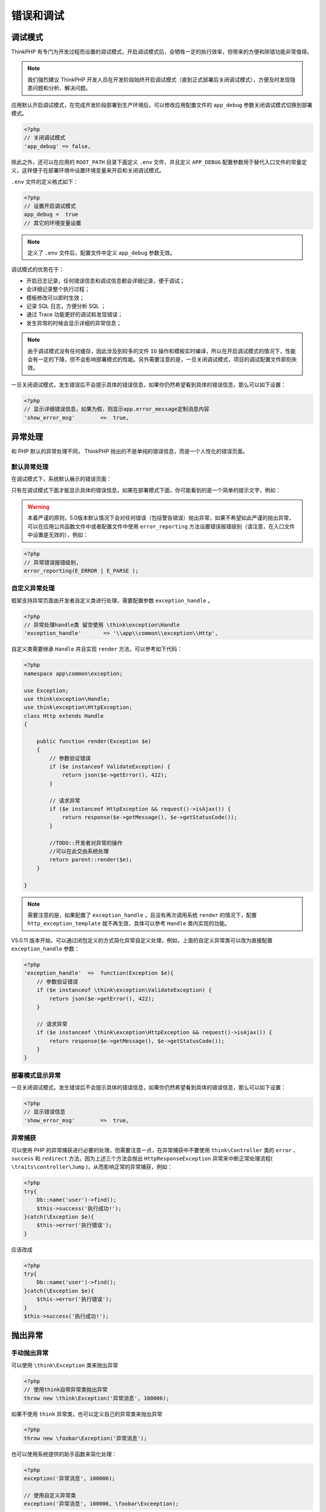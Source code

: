 **********
错误和调试
**********

调试模式
========
ThinkPHP 有专门为开发过程而设置的调试模式，开启调试模式后，会牺牲一定的执行效率，但带来的方便和除错功能非常值得。

.. note:: 我们强烈建议 ThinkPHP 开发人员在开发阶段始终开启调试模式（直到正式部署后关闭调试模式），方便及时发现隐患问题和分析、解决问题。

应用默认开启调试模式，在完成开发阶段部署到生产环境后，可以修改应用配置文件的 ``app_debug`` 参数关闭调试模式切换到部署模式。

.. code-block:: php

    <?php
    // 关闭调试模式
    'app_debug' => false,

除此之外，还可以在应用的 ``ROOT_PATH`` 目录下面定义 ``.env`` 文件，并且定义 ``APP_DEBUG`` 配置参数用于替代入口文件的常量定义，这样便于在部署环境中设置环境变量来开启和关闭调试模式。

``.env`` 文件的定义格式如下：

.. code-block:: php

    <?php
    // 设置开启调试模式
    app_debug =  true
    // 其它的环境变量设置

.. note:: 定义了 ``.env`` 文件后，配置文件中定义 ``app_debug`` 参数无效。

调试模式的优势在于：

- 开启日志记录，任何错误信息和调试信息都会详细记录，便于调试；
- 会详细记录整个执行过程；
- 模板修改可以即时生效；
- 记录 SQL 日志，方便分析 SQL ；
- 通过 Trace 功能更好的调试和发现错误；
- 发生异常的时候会显示详细的异常信息；

.. note:: 由于调试模式没有任何缓存，因此涉及到较多的文件 ``IO`` 操作和模板实时编译，所以在开启调试模式的情况下，性能会有一定的下降，但不会影响部署模式的性能。另外需要注意的是，一旦关闭调试模式，项目的调试配置文件即刻失效。

一旦关闭调试模式，发生错误后不会提示具体的错误信息，如果你仍然希望看到具体的错误信息，那么可以如下设置：

.. code-block:: php

    <?php
    // 显示详细错误信息，如果为假，则显示app.error_message定制消息内容
    'show_error_msg'        =>  true,

异常处理
========
和 PHP 默认的异常处理不同， ThinkPHP 抛出的不是单纯的错误信息，而是一个人性化的错误页面。

默认异常处理
------------
在调试模式下，系统默认展示的错误页面：

.. image:: ./images/exception.png

只有在调试模式下面才能显示具体的错误信息，如果在部署模式下面，你可能看到的是一个简单的提示文字，例如：

.. image:: ./images/exception_1.png

.. warning:: 本着严谨的原则，5.0版本默认情况下会对任何错误（包括警告错误）抛出异常，如果不希望如此严谨的抛出异常，可以在应用公共函数文件中或者配置文件中使用 ``error_reporting`` 方法设置错误报错级别（请注意，在入口文件中设置是无效的），例如：

.. code-block:: php

    <?php
    // 异常错误报错级别,
    error_reporting(E_ERROR | E_PARSE );

自定义异常处理
--------------
框架支持异常页面由开发者自定义类进行处理，需要配置参数 ``exception_handle`` 。

.. code-block:: php

    <?php
    // 异常处理handle类 留空使用 \think\exception\Handle
    'exception_handle'       => '\\app\\common\\exception\\Http',

自定义类需要继承 ``Handle`` 并且实现 ``render`` 方法，可以参考如下代码：

.. code-block:: php

    <?php
    namespace app\common\exception;

    use Exception;
    use think\exception\Handle;
    use think\exception\HttpException;
    class Http extends Handle
    {

        public function render(Exception $e)
        {
            // 参数验证错误
            if ($e instanceof ValidateException) {
                return json($e->getError(), 422);
            }

            // 请求异常
            if ($e instanceof HttpException && request()->isAjax()) {
                return response($e->getMessage(), $e->getStatusCode());
            }

            //TODO::开发者对异常的操作
            //可以在此交由系统处理
            return parent::render($e);
        }

    }

.. note:: 需要注意的是，如果配置了 ``exception_handle`` ，且没有再次调用系统 ``render`` 的情况下，配置 ``http_exception_template`` 就不再生效，具体可以参考 ``Handle`` 类内实现的功能。

V5.0.11 版本开始，可以通过闭包定义的方式简化异常自定义处理，例如，上面的自定义异常类可以改为直接配置 ``exception_handle`` 参数：

.. code-block:: php

    <?php
    'exception_handle'  =>  function(Exception $e){
        // 参数验证错误
        if ($e instanceof \think\exception\ValidateException) {
            return json($e->getError(), 422);
        }

        // 请求异常
        if ($e instanceof \think\exception\HttpException && request()->isAjax()) {
            return response($e->getMessage(), $e->getStatusCode());
        }
    }

部署模式显示异常
----------------
一旦关闭调试模式，发生错误后不会提示具体的错误信息，如果你仍然希望看到具体的错误信息，那么可以如下设置：

.. code-block:: php

    <?php
    // 显示错误信息
    'show_error_msg'        =>  true,

.. image:: ./images/exception_2.png

异常捕获
--------
可以使用 PHP 的异常捕获进行必要的处理，但需要注意一点，在异常捕获中不要使用 ``think\Controller`` 类的 ``error`` 、 ``success`` 和 ``redirect`` 方法，因为上述三个方法会抛出 ``HttpResponseException`` 异常来中断正常处理流程( ``\traits\controller\Jump`` )，从而影响正常的异常捕获，例如：

.. code-block:: php

    <?php
    try{
        Db::name('user')->find();
        $this->success('执行成功!');
    }catch(\Exception $e){
        $this->error('执行错误');
    }

应该改成

.. code-block:: php

    <?php
    try{
        Db::name('user')->find();
    }catch(\Exception $e){
        $this->error('执行错误');
    }
    $this->success('执行成功!');

抛出异常
========
手动抛出异常
------------
可以使用 ``\think\Exception`` 类来抛出异常

.. code-block:: php

    <?php
    // 使用think自带异常类抛出异常
    throw new \think\Exception('异常消息', 100006);

如果不使用 ``think`` 异常类，也可以定义自己的异常类来抛出异常

.. code-block:: php

    <?php
    throw new \foobar\Exception('异常消息');

也可以使用系统提供的助手函数来简化处理：

.. code-block:: php

    <?php
    exception('异常消息', 100006);

    // 使用自定义异常类
    exception('异常消息', 100006, \foobar\Exceeption);

抛出 HTTP 异常
--------------
可以使用 ``\think\exception\HttpException`` 类来抛出异常

.. code-block:: php

    <?php
    // 抛出 HTTP 异常
    throw new \think\exception\HttpException(404, '异常消息', null, [参数]);

系统提供了助手函数 ``abort`` 简化 ``HTTP`` 异常的处理，例如：

.. code-block:: php

    <?php
    abort(404, '异常消息', [参数])

``HTTP`` 异常可以单独定义异常模板，请参考后面的 ``404`` 页面。

Trace调试
=========
调试模式并不能完全满足我们调试的需要，有时候我们需要手动的输出一些调试信息。除了本身可以借助一些开发工具进行调试外，ThinkPHP 还提供了一些内置的调试工具和函数。例如，Trace 调试功能就是 ThinkPHP 提供给开发人员的一个用于开发调试的辅助工具。可以实时显示当前页面的操作的请求信息、运行情况、SQL执行、错误提示等，并支持自定义显示，5.0版本的 Trace 调试支持没有页面输出的操作调试。

.. note:: ``Trace`` 调试功能对调试模式和部署模式都有效，可以单独开启和关闭。只是在部署模式下面，显示的调试信息没有调试模式完整，通常我们建议 ``Trace`` 配合调试模式一起使用。

开启Trace调试
-------------
默认关闭 ``Trace`` 调试功能，要开启 ``Trace`` 调试功能，只需要配置下面参数：

.. code-block:: php

    <?php
    // 开启应用Trace调试
    'app_trace' =>  true,

.. note:: 如果定义了环境变量 ``app_trace`` ，那么以环境变量配置为准。

页面Trace显示
-------------
要开启页面 ``Trace`` 功能，需要配置 ``trace`` 参数为：

.. code-block:: php

    <?php
    // Trace信息
    'trace'     =>  [
        //支持Html,Console
        'type'  =>  'html',
    ]

设置后并且你的页面有输出的话，页面右下角会显示 ThinkPHP 的 LOGO ：

.. image:: ./images/trace.png

我们看到的 LOGO 后面的数字就是当前页面的执行时间（单位是秒） 点击该图标后，会展开详细的 Trace 信息，如图：

.. image:: ./images/trace_1.png

``Trace`` 框架有6个选项卡，分别是基本、文件、流程、错误、 ``SQL`` 和调试，点击不同的选项卡会切换到不同的 ``Trace`` 信息窗口。

+--------+--------------------------------------------------------------------------+
| 选项卡 | 描述                                                                     |
+========+==========================================================================+
| 基本   | 当前页面的基本摘要信息，例如执行时间、内存开销、文件加载数、查询次数等等 |
+--------+--------------------------------------------------------------------------+
| 文件   | 详细列出当前页面执行过程中加载的文件及其大小                             |
+--------+--------------------------------------------------------------------------+
| 流程   | 会列出当前页面执行到的行为和相关流程                                     |
+--------+--------------------------------------------------------------------------+
| 错误   | 当前页面执行过程中的一些错误信息，包括警告错误                           |
+--------+--------------------------------------------------------------------------+
| SQL    | 当前页面执行到的SQL语句信息                                              |
+--------+--------------------------------------------------------------------------+
| 调试   | 开发人员在程序中进行的调试输出                                           |
+--------+--------------------------------------------------------------------------+

``Trace`` 的选项卡是可以定制和扩展的，默认的配置为：

.. code-block:: php

    <?php
    // 显示Trace信息
    'trace' =>[
        'type'       =>  'Html',
        'trace_tabs' =>  [
             'base'=>'基本',
             'file'=>'文件',
             'info'=>'流程',
             'error|notice'=>'错误',
             'sql'=>'SQL',
             'debug|log'=>'调试'
         ]
    ]

也就是我们看到的默认情况下显示的选项卡，如果你希望增加新的选项卡：用户，则可以修改配置如下：

.. code-block:: php

    <?php
    // 显示Trace信息
    'trace' =>[
        'type'       =>  'Html',
        'trace_tabs' =>  [
             'base'=>'基本',
             'file'=>'文件',
             'info'=>'流程',
             'error'=>'错误',
             'sql'=>'SQL',
             'debug'=>'调试',
             'user'=>'用户'
         ]
    ]

也可以把某几个选项卡合并，例如：

.. code-block:: php

    <?php
    // 显示Trace信息
    'trace' =>[
        'type'       =>  'Html',
        'trace_tabs' =>  [
             'base'=>'基本',
             'file'=>'文件',
             'error|notice'=>'错误',
             'sql'=>'SQL',
             'debug|log|info'=>'调试',
         ]
    ]

更改后的Trace显示效果如图：

.. image:: ./images/trace_2.png

浏览器控制台Trace显示
---------------------
``trace`` 功能支持在浏览器的 ``console`` 直接输出，这样可以方便没有页面输出的操作功能调试，只需要设置：

.. code-block:: php

    <?php
    // Trace信息
    'trace' =>[
        // 使用浏览器console输出trace信息
        'type'  =>  'console',
    ]

运行后打开浏览器的 ``console`` 控制台可以看到如图所示的信息：

.. image:: ./images/trace_3.png

浏览器控制台 ``Trace`` 输出仍然支持 ``trace_tabs`` 设置。

变量调试
========
除了 ``Trace`` 调试之外，系统还提供了 ``\think\Debug`` 类用于各种调试。

输出某个变量是开发过程中经常会用到的调试方法，除了使用 php 内置的 ``var_dump`` 和 ``print_r`` 之外，ThinkPHP 框架内置了一个对浏览器友好的 ``dump`` 方法，用于输出变量的信息到浏览器查看。

用法：

.. code-block:: php

    <?php
    Debug::dump($var, $echo=true, $label=null)
    或者
    dump($var, $echo=true, $label=null)

相关参数的使用如下：

+---------------+-----------------------------------------------------+
| 参数          | 描述                                                |
+===============+=====================================================+
| var（必须）   | 要输出的变量，支持所有变量类型                      |
+---------------+-----------------------------------------------------+
| echo（可选）  | 是否直接输出，默认为true，如果为false则返回但不输出 |
+---------------+-----------------------------------------------------+
| label（可选） | 变量输出的label标识，默认为空                       |
+---------------+-----------------------------------------------------+

如果 ``echo`` 参数为 ``false`` 则返回要输出的字符串

使用示例：

.. code-block:: php

    <?php
    $blog = Db::name('blog')->where('id', 3)->find();

    Debug::dump($blog);
    // 下面的用法是等效的
    dump($blog);

在浏览器输出的结果是：

.. code-block:: php

    <?php
    array(12) {
       ["id"]            => string(1) "3"
       ["name"]          => string(0) ""
       ["user_id"]       => string(1) "0"
       ["cate_id"]       => string(1) "0"
       ["title"]         => string(4) "test"
       ["content"]       => string(4) "test"
       ["create_time"]   => string(1) "0"
       ["update_time"]   => string(1) "0"
       ["status"]        => string(1) "0"
       ["read_count"]    => string(1) "0"
       ["comment_count"] => string(1) "0"
       ["tags"]          => string(0) ""
    }

如果需要在调试变量输出后中止程序的执行，可以使用 ``halt`` 函数，例如：

.. code-block:: php

    <?php
    $blog = Db::name('blog')->where('id', 3)->find();

    halt($blog);
    echo '这里的信息是看不到的';

执行后会输出

.. code-block:: php

    <?php
    array(12) {
       ["id"]            => string(1) "3"
       ["name"]          => string(0) ""
       ["user_id"]       => string(1) "0"
       ["cate_id"]       => string(1) "0"
       ["title"]         => string(4) "test"
       ["content"]       => string(4) "test"
       ["create_time"]   => string(1) "0"
       ["update_time"]   => string(1) "0"
       ["status"]        => string(1) "0"
       ["read_count"]    => string(1) "0"
       ["comment_count"] => string(1) "0"
       ["tags"]          => string(0) ""
    }

并中止执行后续的程序。

性能调试
========
开发过程中，有些时候为了测试性能，经常需要调试某段代码的运行时间或者内存占用开销，系统提供了 ``think\Debug`` 类可以很方便的获取某个区间的运行时间和内存占用情况。 例如：

.. code-block:: php

    <?php
    Debug::remark('begin');
    // ...其他代码段
    Debug::remark('end');
    // ...也许这里还有其他代码
    // 进行统计区间
    echo Debug::getRangeTime('begin','end').'s';

表示统计 ``begin`` 位置到 ``end`` 位置的执行时间（单位是秒）， ``begin`` 必须是一个已经标记过的位置，如果这个时候 ``end`` 位置还没被标记过，则会自动把当前位置标记为 ``end`` 标签，输出的结果类似于： ``0.0056s``

默认的统计精度是小数点后 4 位，如果觉得这个统计精度不够，还可以设置例如：

.. code-block:: php

    <?php
    echo Debug::getRangeTime('begin','end',6).'s';

可能的输出会变成： ``0.005587s``

如果你的环境支持内存占用统计的话，还可以使用 ``getRangeMem`` 方法进行区间内存开销统计（单位为 kb ），例如：

.. code-block:: php

    <?php
    echo Debug::getRangeMem('begin','end').'kb';

第三个参数使用 ``m`` 表示进行内存开销统计，输出的结果可能是： ``625kb``

同样，如果 ``end`` 标签没有被标记的话，会自动把当前位置先标记位 ``end`` 标签。

助手函数
--------
系统还提供了助手函数 ``debug`` 用于完成相同的作用，上面的代码可以改成：

.. code-block:: php

    <?php
    debug('begin');
    // ...其他代码段
    debug('end');
    // ...也许这里还有其他代码
    // 进行统计区间
    echo debug('begin','end').'s';
    echo debug('begin','end',6).'s';
    echo debug('begin','end','m').'kb';

SQL调试
=======
查看SQL记录
-----------
如果开启了数据库的调试模式的话，可以在日志文件（或者设置的日志输出类型）中看到详细的 SQL 执行记录以及性能分析。

下面是一个典型的 SQL 日志：

.. code-block:: shell

    [ SQL ] SHOW COLUMNS FROM `think_action` [ RunTime:0.001339s ]
    [ EXPLAIN : array ( 'id' => '1', 'select_type' => 'SIMPLE', 'table' => 'think_action', 'partitions' => NULL, 'type' => 'ALL', 'possible_keys' => NULL, 'key' => NULL, 'key_len' => NULL, 'ref' => NULL, 'rows' => '82', 'filtered' => '100.00', 'extra' => NULL, ) ]
    [ SQL ] SELECT * FROM `think_action` LIMIT 1 [ RunTime:0.000539s ]

监听SQL
-------
如果开启数据库的调试模式的话，你可以对数据库执行的任何 SQL 操作进行监听，使用如下方法：

.. code-block:: php

    <?php
    Db::listen(function($sql,$time,$explain){
        // 记录SQL
        echo $sql. ' ['.$time.'s]';
        // 查看性能分析结果
        dump($explain);
    });

.. note:: 默认如果没有注册任何监听操作的话，这些 SQL 执行会被根据不同的日志类型记录到日志中。

调试执行的SQL语句
-----------------
在模型操作中 ，为了更好的查明错误，经常需要查看下最近使用的 SQL 语句，我们可以用 ``getLastsql`` 方法来输出上次执行的 ``sql`` 语句。例如：

.. code-block:: php

    <?php
    User::get(1);
    echo User::getLastSql();

输出结果是 ``SELECT * FROM 'think_user' WHERE 'id' = '1'`` 也可以使用 ``fetchSql`` 方法直接返回当前的查询 SQL 而不执行，例如：

.. code-block:: php

    <?php
    echo User::fetchSql()->find(1);

输出的结果是一样的。

``getLastSql`` 方法只能获取最后执行的 ``SQL`` 记录，如果需要了解更多的 ``SQL`` 日志，可以通过查看当前的 ``Trace`` 信息或者日志文件。

远程调试
========
ThinkPHP5.0 版本开始，提供了 ``SocketLog`` 驱动用于本地和远程调试。

``SocketLog`` 的原理，是在服务器端，应用通过 ``1116`` 端口往 ``WebSocket`` 服务器上写数据，作为客户端的 ``Chrome`` 插件，即通过 ``1229`` 端口能收到数据。所以不管是远程 ``API`` 调用，还是网页访问，只要在程序中往这个 ``WebSocket`` 服务器写了数据，只要监听了这个 ``Websocket`` 服务的客户端都能收到相应的调试日志。

基于 ``websocket`` 实现的远程实时日志系统，可以通过浏览器查看远程移动设备的实时运行日志。

系统由三个部分组成：

1. 服务器：与移动设备和浏览器建立 ``websocket`` 连接，将移动设备 ``websocket`` 上读取的实时日志转发到对应的浏览器的 ``websocket`` 中；
2. 浏览器日志查看页面：与服务器建立 ``websocket`` 连接，通过 ``websocket`` 接收指定设备的实时运行日志并显示；
3. 移动设备：与服务器建立 ``websocket`` 连接，将运行日志通过 ``websocket`` 连接上传至服务器；


Socket调试
----------
只需要在配置文件中设置如下：

.. code-block:: php

    <?php
    'log' =>  [
        'type'                => 'socket',
        'host'                => 'slog.thinkphp.cn', // 这里可以是你安装 WebSocket 服务器的域名或IP
        //日志强制记录到配置的client_id
        'force_client_ids'    => [],
        //限制允许读取日志的client_id
        'allow_client_ids'    => [],
    ]

使用 Chrome 浏览器运行后，打开 ``审查元素->Console`` ，可以看到如下所示：

.. image:: ./images/socketLog_1.png

``SocketLog`` 通过 ``websocket`` 将调试日志打印到浏览器的 ``console`` 中。你还可以用它来分析开源程序，分析 ``SQL`` 性能，结合 ``taint`` 分析程序漏洞。

安装Chrome插件
--------------
``SocketLog`` 首先需要安装 ``chrome`` 插件， ``Chrome`` 插件 `安装页面 <https://chrome.google.com/webstore/detail/socketlog/apkmbfpihjhongonfcgdagliaglghcod>`_

使用方法
--------

1. 首先，请在 ``chrome`` 浏览器上安装好插件。
2. 安装服务端 ``npm install -g socketlog-server`` ， 运行命令 ``socketlog-server`` 即可启动服务。 将会在该服务器中开启一个 ``websocket`` 服务 ，监听端口是 ``1229`` 。以指定的用户在后台运行程序 ``sudo -u nobody socketlog-server > /dev/null &``
3. 如果想服务后台运行: ``socketlog-server > /dev/null &`` 如果你的服务器有防火墙，请开启 ``1229`` 和 ``1116`` 两个端口，这两个端口是 ``socketlog`` 要使用的。
4. ``SocketLog.class.php`` 是发送日志的类库,我们在发送日志的时候，需要载入这个类库然后调用函数 ``slog`` 即可。对于 ThinkPHP5 就不需要了，框架集成了该类。

.. code-block:: php

    <?php
    include './php/slog.function.php';
    slog('hello world');

5. 用 ``slog`` 函数发送日志， 支持多种日志类型：对于ThinkPHP5就不需要了，框架在函数中调用了这些方法。

.. code-block:: php

    <?php
    include './php/slog.function.php';
    slog('msg','log');  //一般日志
    slog('msg','error'); //错误日志
    slog('msg','info'); //信息日志
    slog('msg','warn'); //警告日志
    slog('msg','trace');// 输入日志同时会打出调用栈
    slog('msg','alert');//将日志以alert方式弹出
    slog('msg','log','color:red;font-size:20px;');//自定义日志的样式，第三个参数为css样式

通过上面例子可以看出， slog函数支持三个参数：

- 第一个参数是日志内容，日志内容不光能支持字符串哟，大家如果传递数组,对象等一样可以打印到 ``console`` 中。
- 第二个参数是日志类型，可选，如果没有指定日志类型默认类型为 ``log`` ， 第三个参数是自定样式，在这里写上你自定义 ``css`` 样式即可。

配置参数
--------

- ``client_id`` : 在 chrome 浏览器中，可以设置插件的 ``Client_ID`` ， ``Client_ID`` 是你任意指定的字符串。

.. image:: ./images/socketLog_2.png

- 配置 ``allow_client_ids`` 配置项，让指定的浏览器才能获得日志，这样就可以把调试代码带上线。 普通用户访问不会触发调试，不会发送日志。开发人员访问就能看的调试日志，这样利于找线上 ``bug`` 。 ``Client_ID`` 建议设置为姓名拼命加上随机字符串，这样如果有员工离职可以将其对应的 ``client_id`` 从配置项 ``allow_client_ids`` 中移除。 ``client_id`` 除了姓名拼音，加上随机字符串的目的，以防别人根据你公司员工姓名猜测出 ``client_id`` ,获取线上的调试日志。

.. code-block:: php

    <?php
    slog(array(
      'allow_client_ids'=>array('luofei_zfH5NbLn','easy_DJq0z80H')
      ),'set_config')

- 设置 ``force_client_id`` 配置项，让后台脚本也能输出日志到 ``chrome`` 。网站有可能用了队列，一些业务逻辑通过后台脚本处理， 如果后台脚本需要调试，你也可以将日志打印到浏览器的 ``console`` 中， 当然后台脚本不和浏览器接触，不知道当前触发程序的是哪个浏览器，所以我们需要强制将日志打印到指定 ``client_id`` 的浏览器上面。我们在后台脚本中使用 ``SocketLog`` 时设置 ``force_client_id`` 配置项指定要强制输出浏览器的 ``client_id`` 即可。

.. code-block:: php

    <?php
    slog(array(
      'force_client_id'=>'luofei_zfH5NbLn'
      ),'config');

socketLog ``参考网页 <https://github.com/luofei614/SocketLog>``_ 。

404页面
=======
一旦抛出了 ``HttpException`` 异常，可以支持定义单独的异常页面的模板地址，只需要在应用配置文件中增加：

.. code-block:: php

    <?php
    'http_exception_template'    =>  [
        // 定义404错误的重定向页面地址
        404 =>  APP_PATH.'404.html',
        // 还可以定义其它的HTTP status
        401 =>  APP_PATH.'401.html',
    ]

模板文件支持模板引擎中的标签。

.. note:: ``http_exception_template`` 配置仅在部署模式下面生效。

一般来说 ``HTTP`` 异常是由系统自动抛出的，但我们也可以手动抛出

.. code-block:: php

    throw new \think\exception\HttpException(404, '页面不存在');

或者通过助手函数 ``abort`` 手动抛出 ``HTTP`` 异常，例如：

.. code-block:: php

    abort(404,'页面不存在');


